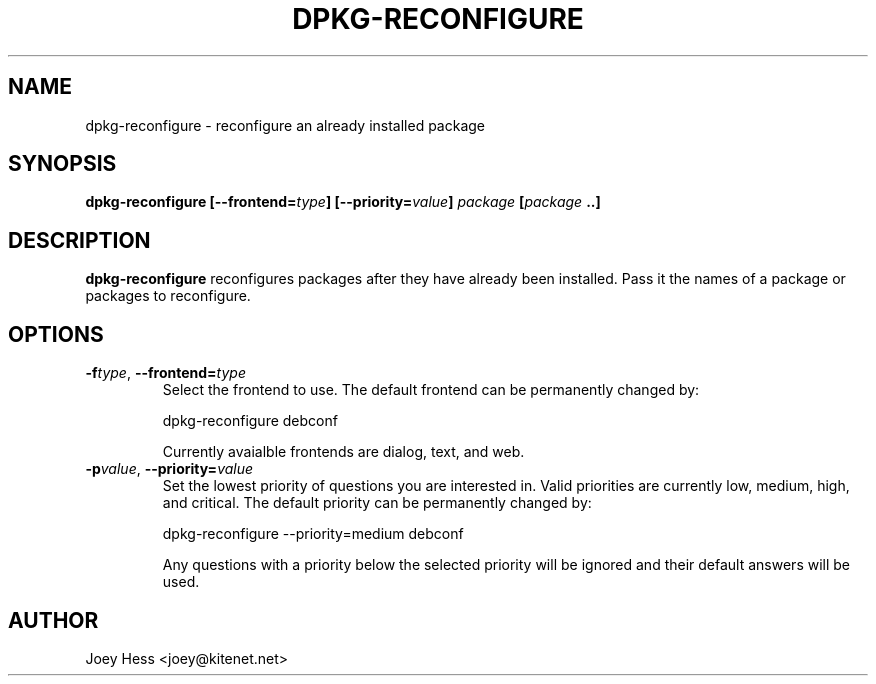 .TH DPKG-RECONFIGURE 1
.SH NAME
dpkg-reconfigure \- reconfigure an already installed package
.SH SYNOPSIS
.B dpkg-reconfigure [--frontend=\fItype\fP] [--priority=\fIvalue\fP] \fIpackage\fP [\fIpackage\fP ..]
.SH DESCRIPTION
.BR dpkg-reconfigure
reconfigures packages after they have already been installed. Pass it the
names of a package or packages to reconfigure.
.SH OPTIONS
.TP
.I "\fB\-f\fPtype\fR,\fP \fB\-\-frontend=\fPtype"
Select the frontend to use. The default frontend can be permanently changed
by: 

 dpkg-reconfigure debconf  

Currently avaialble frontends are dialog, text, and web.
.TP
.I "\fB\-p\fPvalue\fR,\fP \fB\-\-priority=\fPvalue"
Set the lowest priority of questions you are interested in. Valid priorities
are currently low, medium, high, and critical. The default priority can be
permanently changed by:

 dpkg-reconfigure --priority=medium debconf

Any questions with a priority below the selected priority will be ignored and
their default answers will be used.
.SH AUTHOR
Joey Hess <joey@kitenet.net>
